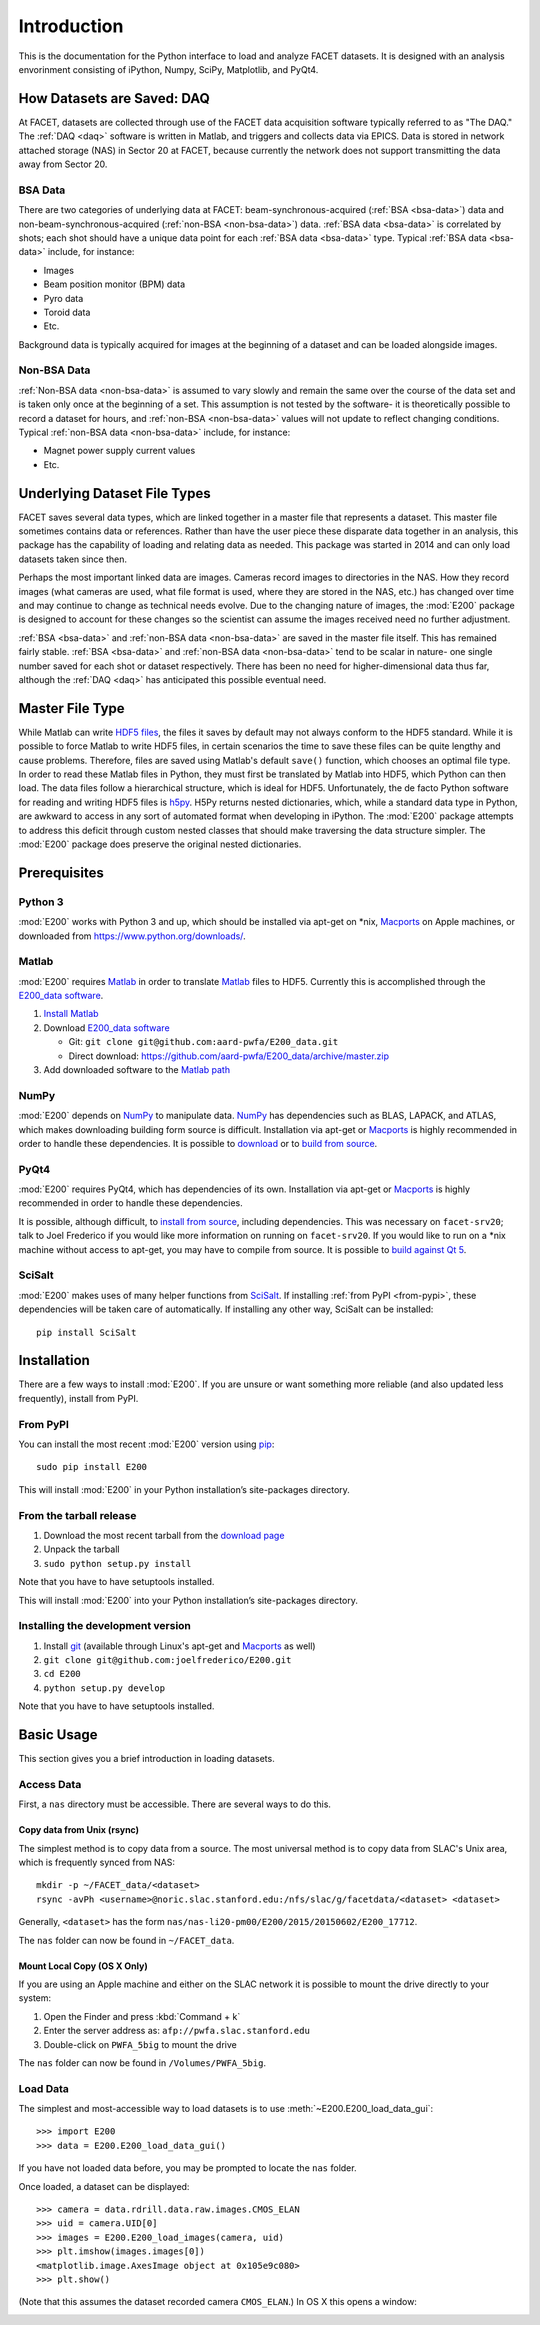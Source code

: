 .. _introduction:

Introduction
============

This is the documentation for the Python interface to load and analyze FACET datasets. It is designed with an analysis envorinment consisting of iPython, Numpy, SciPy, Matplotlib, and PyQt4.

.. _daq:

How Datasets are Saved: DAQ
---------------------------

At FACET, datasets are collected through use of the FACET data acquisition software typically referred to as "The DAQ." The :ref:`DAQ <daq>` software is written in Matlab, and triggers and collects data via EPICS. Data is stored in network attached storage (NAS) in Sector 20 at FACET, because currently the network does not support transmitting the data away from Sector 20.

.. _bsa-data:

BSA Data
^^^^^^^^

There are two categories of underlying data at FACET: beam-synchronous-acquired (:ref:`BSA <bsa-data>`) data and non-beam-synchronous-acquired (:ref:`non-BSA <non-bsa-data>`) data. :ref:`BSA data <bsa-data>` is correlated by shots; each shot should have a unique data point for each :ref:`BSA data <bsa-data>` type. Typical :ref:`BSA data <bsa-data>` include, for instance: 

* Images
* Beam position monitor (BPM) data
* Pyro data
* Toroid data
* Etc.

Background data is typically acquired for images at the beginning of a dataset and can be loaded alongside images.


.. _non-bsa-data:

Non-BSA Data
^^^^^^^^^^^^

:ref:`Non-BSA data <non-bsa-data>` is assumed to vary slowly and remain the same over the course of the data set and is taken only once at the beginning of a set. This assumption is not tested by the software- it is theoretically possible to record a dataset for hours, and :ref:`non-BSA <non-bsa-data>` values will not update to reflect changing conditions. Typical :ref:`non-BSA data <non-bsa-data>` include, for instance:

* Magnet power supply current values
* Etc.

Underlying Dataset File Types
-----------------------------

FACET saves several data types, which are linked together in a master file that represents a dataset. This master file sometimes contains data or references. Rather than have the user piece these disparate data together in an analysis, this package has the capability of loading and relating data as needed. This package was started in 2014 and can only load datasets taken since then.

Perhaps the most important linked data are images. Cameras record images to directories in the NAS. How they record images (what cameras are used, what file format is used, where they are stored in the NAS, etc.) has changed over time and may continue to change as technical needs evolve. Due to the changing nature of images, the :mod:`E200` package is designed to account for these changes so the scientist can assume the images received need no further adjustment.

:ref:`BSA <bsa-data>` and :ref:`non-BSA data <non-bsa-data>` are saved in the master file itself. This has remained fairly stable. :ref:`BSA <bsa-data>` and :ref:`non-BSA data <non-bsa-data>` tend to be scalar in nature- one single number saved for each shot or dataset respectively. There has been no need for higher-dimensional data thus far, although the :ref:`DAQ <daq>` has anticipated this possible eventual need.

.. _master-file-type:

Master File Type
----------------

While Matlab can write `HDF5 files <https://www.hdfgroup.org/HDF5/>`_, the files it saves by default may not always conform to the HDF5 standard. While it is possible to force Matlab to write HDF5 files, in certain scenarios the time to save these files can be quite lengthy and cause problems. Therefore, files are saved using Matlab's default ``save()`` function, which chooses an optimal file type. In order to read these Matlab files in Python, they must first be translated by Matlab into HDF5, which Python can then load. The data files follow a hierarchical structure, which is ideal for HDF5. Unfortunately, the de facto Python software for reading and writing HDF5 files is `h5py <http://www.h5py.org/>`_.  H5Py returns nested dictionaries, which, while a standard data type in Python, are awkward to access in any sort of automated format when developing in iPython. The :mod:`E200` package attempts to address this deficit through custom nested classes that should make traversing the data structure simpler. The :mod:`E200` package does preserve the original nested dictionaries.

Prerequisites
-------------

Python 3
^^^^^^^^

:mod:`E200` works with Python 3 and up, which should be installed via apt-get on \*nix, `Macports <https://www.macports.org/>`_ on Apple machines, or downloaded from https://www.python.org/downloads/.

Matlab
^^^^^^

:mod:`E200` requires `Matlab <http://www.mathworks.com/products/matlab/>`_ in order to translate `Matlab <http://www.mathworks.com/products/matlab/>`_ files to HDF5. Currently this is accomplished through the `E200_data software <https://github.com/aard-pwfa/E200_data>`_.

#. `Install Matlab <http://www.mathworks.com/support/install-matlab.html>`_
#. Download `E200_data software <https://github.com/aard-pwfa/E200_data>`_

   * Git: ``git clone git@github.com:aard-pwfa/E200_data.git``
   * Direct download: https://github.com/aard-pwfa/E200_data/archive/master.zip

#. Add downloaded software to the `Matlab path <http://www.mathworks.com/help/matlab/matlab_env/what-is-the-matlab-search-path.html#btqi_c6>`_

NumPy
^^^^^

:mod:`E200` depends on `NumPy <http://www.numpy.org/>`_ to manipulate data. `NumPy <http://www.numpy.org/>`_ has dependencies such as BLAS, LAPACK, and ATLAS, which makes downloading building form source is difficult. Installation via apt-get or `Macports <https://www.macports.org/>`_ is highly recommended in order to handle these dependencies. It is possible to `download <http://www.scipy.org/scipylib/download.html>`_ or to `build from source <http://www.scipy.org/scipylib/building/index.html#building>`_.

PyQt4
^^^^^

:mod:`E200` requires PyQt4, which has dependencies of its own. Installation via apt-get or `Macports <https://www.macports.org/>`_ is highly recommended in order to handle these dependencies.

It is possible, although difficult, to `install from source <http://pyqt.sourceforge.net/Docs/PyQt4/installation.html>`_, including dependencies. This was necessary on ``facet-srv20``; talk to Joel Frederico if you would like more information on running on ``facet-srv20``. If you would like to run on a \*nix machine without access to apt-get, you may have to compile from source. It is possible to `build against Qt 5 <http://pyqt.sourceforge.net/Docs/PyQt4/qt_v5.html>`_.

SciSalt
^^^^^^^

:mod:`E200` makes uses of many helper functions from `SciSalt <https://pypi.python.org/pypi/SciSalt>`_. If installing :ref:`from PyPI <from-pypi>`, these dependencies will be taken care of automatically. If installing any other way, SciSalt can be installed::

        pip install SciSalt

Installation
------------

There are a few ways to install :mod:`E200`. If you are unsure or want something more reliable (and also updated less frequently), install from PyPI.

.. _from-pypi:

From PyPI
^^^^^^^^^

You can install the most recent :mod:`E200` version using `pip <https://pypi.python.org/pypi/pip>`_::

        sudo pip install E200

This will install :mod:`E200` in your Python installation’s site-packages directory.

From the tarball release
^^^^^^^^^^^^^^^^^^^^^^^^

#. Download the most recent tarball from the `download page <https://pypi.python.org/pypi/E200>`_
#. Unpack the tarball
#. ``sudo python setup.py install``

Note that you have to have setuptools installed.

This will install :mod:`E200` into your Python installation’s site-packages directory.

Installing the development version
^^^^^^^^^^^^^^^^^^^^^^^^^^^^^^^^^^

#. Install `git <https://git-scm.com/>`_ (available through Linux's apt-get and `Macports <https://www.macports.org/>`_ as well)
#. ``git clone git@github.com:joelfrederico/E200.git``
#. ``cd E200``
#. ``python setup.py develop``

Note that you have to have setuptools installed.

Basic Usage
-----------

This section gives you a brief introduction in loading datasets.

Access Data
^^^^^^^^^^^

First, a ``nas`` directory must be accessible. There are several ways to do this.

Copy data from Unix (rsync)
"""""""""""""""""""""""""""

The simplest method is to copy data from a source. The most universal method is to copy data from SLAC's Unix area, which is frequently synced from NAS::

        mkdir -p ~/FACET_data/<dataset>
        rsync -avPh <username>@noric.slac.stanford.edu:/nfs/slac/g/facetdata/<dataset> <dataset>

Generally, ``<dataset>`` has the form ``nas/nas-li20-pm00/E200/2015/20150602/E200_17712``.

The ``nas`` folder can now be found in ``~/FACET_data``.

Mount Local Copy (OS X Only)
""""""""""""""""""""""""""""

If you are using an Apple machine and either on the SLAC network it is possible to mount the drive directly to your system:

#. Open the Finder and press :kbd:`Command + k`
#. Enter the server address as: ``afp://pwfa.slac.stanford.edu``
#. Double-click on ``PWFA_5big`` to mount the drive

The ``nas`` folder can now be found in ``/Volumes/PWFA_5big``.

Load Data
^^^^^^^^^

The simplest and most-accessible way to load datasets is to use :meth:`~E200.E200_load_data_gui`::

        >>> import E200
        >>> data = E200.E200_load_data_gui()

If you have not loaded data before, you may be prompted to locate the ``nas`` folder.

Once loaded, a dataset can be displayed::

        >>> camera = data.rdrill.data.raw.images.CMOS_ELAN
        >>> uid = camera.UID[0]
        >>> images = E200.E200_load_images(camera, uid)
        >>> plt.imshow(images.images[0])
        <matplotlib.image.AxesImage object at 0x105e9c080>
        >>> plt.show()

(Note that this assumes the dataset recorded camera ``CMOS_ELAN``.) In OS X this opens a window:

.. image:: images/basic_usage.png
   :width: 300 pt
   :align: left
